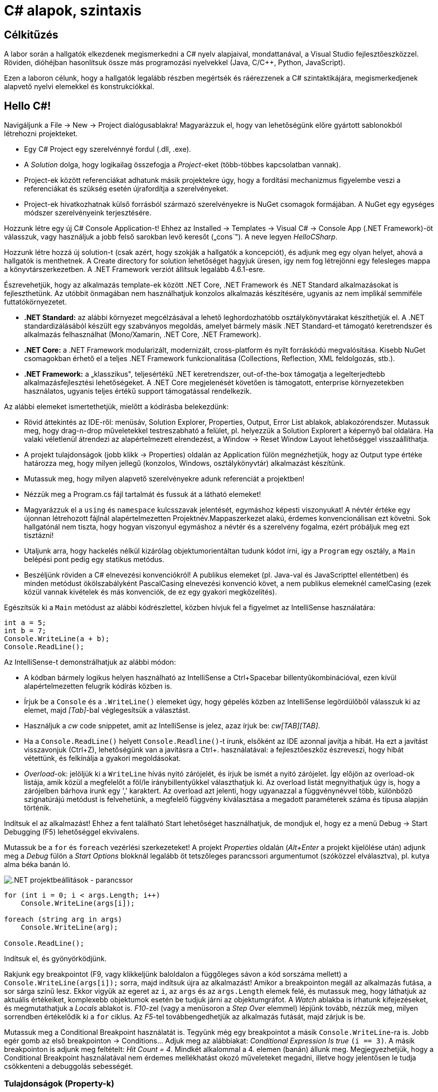 = C# alapok, szintaxis

== Célkitűzés

A labor során a hallgatók elkezdenek megismerkedni a C# nyelv alapjaival, mondattanával, a Visual Studio fejlesztőeszközzel. Röviden, dióhéjban hasonlítsuk össze más programozási nyelvekkel (Java, C/C{pp}, Python, JavaScript).

Ezen a laboron célunk, hogy a hallgatók legalább részben megértsék és ráérezzenek a C# szintaktikájára, megismerkedjenek alapvető nyelvi elemekkel és konstrukciókkal.

== Hello C#!

Navigáljunk a File → New → Project dialógusablakra! Magyarázzuk el, hogy van lehetőségünk előre gyártott sablonokból létrehozni projekteket.

* Egy C# Project egy szerelvénnyé fordul (.dll, .exe).
* A _Solution_ dolga, hogy logikailag összefogja a _Project_-eket (több-többes kapcsolatban vannak).
* Project-ek között referenciákat adhatunk másik projektekre úgy, hogy a fordítási mechanizmus figyelembe veszi a referenciákat és szükség esetén újrafordítja a szerelvényeket.
* Project-ek hivatkozhatnak külső forrásból származó szerelvényekre is NuGet csomagok formájában. A NuGet egy egységes módszer szerelvényeink terjesztésére.

Hozzunk létre egy új C# Console Application-t! Ehhez az Installed → Templates → Visual C# → Console App (.NET Framework)-öt válasszuk, vagy használjuk a jobb felső sarokban levő keresőt („cons`"). A neve legyen _HelloCSharp_.

Hozzunk létre hozzá új solution-t (csak azért, hogy szokják a hallgatók a koncepciót), és adjunk meg egy olyan helyet, ahová a hallgatók is menthetnek. A Create directory for solution lehetőséget hagyjuk üresen, így nem fog létrejönni egy felesleges mappa a könyvtárszerkezetben. A .NET Framework verziót állítsuk legalább 4.6.1-esre.

Észrevehetjük, hogy az alkalmazás template-ek között .NET Core, .NET Framework és .NET Standard alkalmazásokat is fejleszthetünk. Az utóbbit önmagában nem használhatjuk konzolos alkalmazás készítésére, ugyanis az nem implikál semmiféle futtatókörnyezetet.

* *.NET Standard:* az alábbi környezet megcélzásával a lehető leghordozhatóbb osztálykönyvtárakat készíthetjük el. A .NET standardizálásából készült egy szabványos megoldás, amelyet bármely másik .NET Standard-et támogató keretrendszer és alkalmazás felhasználhat (Mono/Xamarin, .NET Core, .NET Framework).
* *.NET Core:* a .NET Framework modularizált, modernizált, cross-platform és nyílt forráskódú megvalósítása. Kisebb NuGet csomagokban érhető el a teljes .NET Framework funkcionalitása (Collections, Reflection, XML feldolgozás, stb.).
* *.NET Framework:* a „klasszikus", teljesértékű .NET keretrendszer, out-of-the-box támogatja a legelterjedtebb alkalmazásfejlesztési lehetőségeket. A .NET Core megjelenését követően is támogatott, enterprise környezetekben használatos, ugyanis teljes értékű support támogatással rendelkezik.

Az alábbi elemeket ismertethetjük, mielőtt a kódírásba belekezdünk:

* Rövid áttekintés az IDE-ről: menüsáv, Solution Explorer, Properties, Output, Error List ablakok, ablakozórendszer. Mutassuk meg, hogy drag-n-drop műveletekkel testreszabható a felület, pl. helyezzük a Solution Explorert a képernyő bal oldalára. Ha valaki véletlenül átrendezi az alapértelmezett elrendezést, a Window → Reset Window Layout lehetőséggel visszaállíthatja.
* A projekt tulajdonságok (jobb klikk → Properties) oldalán az Application fülön megnézhetjük, hogy az Output type értéke határozza meg, hogy milyen jellegű (konzolos, Windows, osztálykönyvtár) alkalmazást készítünk.
* Mutassuk meg, hogy milyen alapvető szerelvényekre adunk referenciát a projektben!
* Nézzük meg a Program.cs fájl tartalmát és fussuk át a látható elemeket!
* Magyarázzuk el a `using` és `namespace` kulcsszavak jelentését, egymáshoz képesti viszonyukat! A névtér értéke egy újonnan létrehozott fájlnál alapértelmezetten Projektnév.Mappaszerkezet alakú, érdemes konvencionálisan ezt követni. Sok hallgatónál nem tiszta, hogy hogyan viszonyul egymáshoz a névtér és a szerelvény fogalma, ezért próbáljuk meg ezt tisztázni!
* Utaljunk arra, hogy hackelés nélkül kizárólag objektumorientáltan tudunk kódot írni, így a `Program` egy osztály, a `Main` belépési pont pedig egy statikus metódus.
* Beszéljünk röviden a C# elnevezési konvenciókról! A publikus elemeket (pl. Java-val és JavaScripttel ellentétben) és minden metódust ökölszabályként PascalCasing elnevezési konvenció követ, a nem publikus elemeknél camelCasing (ezek közül vannak kivételek és más konvenciók, de ez egy gyakori megközelítés).

Egészítsük ki a `Main` metódust az alábbi kódrészlettel, közben hívjuk fel a figyelmet az IntelliSense használatára:

[source,csharp]
----
int a = 5;
int b = 7;
Console.WriteLine(a + b);
Console.ReadLine();
----

Az IntelliSense-t demonstrálhatjuk az alábbi módon:

* A kódban bármely logikus helyen használható az IntelliSense a Ctrl+Spacebar billentyűkombinációval, ezen kívül alapértelmezetten felugrik kódírás közben is.
* Írjuk be a `Console` és a `.WriteLine()` elemeket úgy, hogy gépelés közben az IntelliSense legördülőből válasszuk ki az elemet, majd _[Tab]_-bal véglegesítsük a választást.
* Használjuk a _cw_ code snippetet, amit az IntelliSense is jelez, azaz írjuk be: _cw[TAB][TAB]_.
* Ha a `Console.ReadLine()` helyett `Console.Readline()`-t írunk, elsőként az IDE azonnal javítja a hibát. Ha ezt a javítást visszavonjuk (Ctrl+Z), lehetőségünk van a javításra a Ctrl+. használatával: a fejlesztőeszköz észreveszi, hogy hibát vétettünk, és felkínálja a gyakori megoldásokat.
* _Overload_-ok: jelöljük ki a `WriteLine` hívás nyitó zárójelét, és írjuk be ismét a nyitó zárójelet. Így előjön az overload-ok listája, amik közül a megfelelőt a föl/le iránybillentyűkkel választhatjuk ki. Az overload listát megnyithatjuk úgy is, hogy a zárójelben bárhova írunk egy ',' karaktert. Az overload azt jelenti, hogy ugyanazzal a függvénynévvel több, különböző szignatúrájú metódust is felvehetünk, a megfelelő függvény kiválasztása a megadott paraméterek száma és típusa alapján történik.

Indítsuk el az alkalmazást! Ehhez a fent található Start lehetőséget használhatjuk, de mondjuk el, hogy ez a menü Debug → Start Debugging (F5) lehetőséggel ekvivalens.

Mutassuk be a `for` és `foreach` vezérlési szerkezeteket! A projekt _Properties_ oldalán (_Alt+Enter_ a projekt kijelölése után) adjunk meg a _Debug_ fülön a _Start Options_ blokknál legalább öt tetszőleges parancssori argumentumot (szóközzel elválasztva), pl. kutya alma béka banán ló.

image::images/csharp1-cmdargs.png[.NET projektbeállítások - parancssor]

[source,csharp]
----
for (int i = 0; i < args.Length; i++)
    Console.WriteLine(args[i]);

foreach (string arg in args)
    Console.WriteLine(arg);

Console.ReadLine();
----

Indítsuk el, és gyönyörködjünk.

Rakjunk egy breakpointot (F9, vagy klikkeljünk baloldalon a függőleges sávon a kód sorszáma mellett) a `Console.WriteLine(args[i]);` sorra, majd indítsuk újra az alkalmazást! Amikor a breakpointon megáll az alkalmazás futása, a sor sárga színű lesz. Ekkor vigyük az egeret az `i`, az `args` és az `args.Length` elemek felé, és mutassuk meg, hogy láthatjuk az aktuális értékeiket, komplexebb objektumok esetén be tudjuk járni az objektumgráfot. A _Watch_ ablakba is írhatunk kifejezéseket, és megmutathatjuk a _Locals_ ablakot is. _F10_-zel (vagy a menüsoron a _Step Over_ elemmel) lépjünk tovább, nézzük meg, milyen sorrendben értékelődik ki a `for` ciklus. Az _F5_-tel továbbengedhetjük az alkalmazás futását, majd zárjuk is be.

Mutassuk meg a Conditional Breakpoint használatát is. Tegyünk még egy breakpointot a másik `Console.WriteLine`-ra is. Jobb egér gomb az első breakpointon → Conditions... Adjuk meg az alábbiakat: _Conditional Expression Is true_ `(i == 3)`. A másik breakpointon is adjunk meg feltételt: _Hit Count = 4_. Mindkét alkalommal a 4. elemen (banán) állunk meg. Megjegyezhetjük, hogy a Conditional Breakpoint használatával nem érdemes mellékhatást okozó műveleteket megadni, illetve hogy jelentősen le tudja csökkenteni a debuggolás sebességét.

=== Tulajdonságok (Property-k)

Hozzuk létre a Person adatosztályt! Ehhez jobb katt a projekten → Add → Class, a fájl neve legyen Person (a kiterjesztést automatikusan hozzábiggyeszti a Visual Studio, ha nem adjuk meg). .NET-ben nincs megkötés arra, hogy a kódokat tartalmazó fájlok és az egyes típusok számossága hogyan viszonyul egymáshoz: lehetséges egy kódfájlba is írnunk a teljes alkalmazás-kódot, illetve egy osztályt is szétdarabolhatunk több fájlra (ehhez a partial kulcsszót használjuk).

A C# tulajdonság (_property_) egy szintaktikai édesítőszer, amely egy objektumpéldány (vagy osztály) egy explicit (memóriabeli) vagy implicit (származtatott vagy indirekt) jellemzőjét írja le. Egy tulajdonsággal két művelet végezhető: lekérdezés (_get_) és értékadás (_set_); ezeknek megadható külön a láthatósága és a kettő közül elegendő egy implementálása. A legtöbb C# szintaktikai édesítőszer a boilerplate kódok írásának elkerülése végett készült, így kevesebb kódolással érjük el ugyanazt az eredményt (sokszor az IL kód nem is változik, gyakorlatilag hasonló a kódgeneráláshoz).

A `Person` osztályban hozzuk létre a `string Name` property-t, `name` backer fielddel. Ehhez használjuk a _propfull_ code snippetet (_propf[TAB][TAB]_, majd _[TAB]_-bal lehet lépkedni a módosítandó elemek között):

[source,csharp]
----
public class Person
{
    private string name;

    public string Name
    {
        get { return name; }
        private set { name = value; }
    }

    public Person(string name)
    {
        this.name = name;
    }
}
----

Magyarázzuk el, hogy igazából csak két további (kódban nem látható) metódust hozunk létre, mintha egy-egy `GetName` és `SetName` metódust készítenénk, viszont használat szempontjából ugyanolyannak tűnik, mintha egy sima mező lenne. A settert privát láthatóságúra tesszük, ezért csak egy Person példányon belülről tudjuk állítani a `Name` property értékét. Jegyezzük meg, hogy a getterben és setterben teljesen más jellegű műveleteket is végezhetünk (pl. elsüthetünk egy eseményt, hogy megváltozott a felhasználó neve, naplózhatjuk, hányszor kérték le a nevét, stb.). A property egyik nagy erénye, hogy osztályon kívülről az osztályváltozóknál megszokott szintaxissal használhatjuk.

A `Main` függvénybe írhatjuk például:

[source,csharp]
----
Person p= new Person("Eric Lippert");
p.Name = "Mads Torgersen";
Console.WriteLine(p.Name);
----

Debuggerrel mutassuk meg, hogy az első sor a konstruktort, míg a második a property setterét, végül a harmadik sor ugyanazon property getterét hívja.

Mivel a backing field állításán kívül nem csinálunk semmit a kódban, ezért használhatjuk a _propg_ code snippetet is:

[source,csharp]
----
public class Person
{
    public string Name { get; private set; }

    public Person(string name)
    {
        Name = name;
    }
}
----

A láthatóság miatt a `Main` függvényünkben a setter hívás már nem fordul, kommentezzük ki.

[source,csharp]
----
//p.Name = "Mads Torgersen";
----

Említsük meg a _prop_ code snippetet is, ami mindkét módosítószót publikusan hagyja. Láthatósági módosítószót a `get` és `set` közül csak az egyik elé tehetünk ki, és az is csak szigoríthat a külső láthatóságon (ekkor a másik a külsőt kapja meg).

Ez a megoldás az előzővel teljes mértékben ekvivalens (csak nem látjuk a generált backing fieldet, de valójában ott van). Ha van időnk, akkor megmutathatjuk decompilerben, hogy valóban így van.

Az előzőhöz hasonlóan vegyük fel a születési dátumot is. A születési dátum nem változhat, gyakorlatilag `readonly` mezőről van szó. Ha egy tulajdonság értékét az objektum is csak a konstruktorban tudja megadni, akkor a setter teljes mértékben elhagyható:

[source,csharp]
----
public DateTime DateOfBirth { get; }

public Person(string name, DateTime dateOfBirth)
{
    Name = name;
    DateOfBirth = dateOfBirth;
}
----

Ez a szintaktika megegyezik azzal, mintha egy `readonly` mezőt használnánk, azaz a mező értéke legkésőbb a konstruktorban inicializálandó.

Vegyünk fel neki egy azonosítót, ami egy `Guid` struktúra:

[source,csharp]
----
public Guid Id { get; } = Guid.NewGuid();
----

Ez egy csak lekérdezhető tulajdonság, ami konstruáláskor inicializálódik.

Megadhatjuk a korát, mint implicit tulajdonságot:

[source,csharp]
----
public int Age { get { return DateTime.Now.Subtract(DateOfBirth).Days / 365; } }
----

Újabb szintaktikával megadhatjuk „expression bodied property`"-ként is:

[source,csharp]
----
public int Age => DateTime.Now.Subtract(DateOfBirth).Days / 365;
----

TIP: Alkalmazások fejlesztésekor a legfontosabb első lépések egyike, hogy az objektummodellünk átlátható, karbantartható és egyértelmű legyen. A C# változatos szintaxisa nagyon sokat segít ezen célok elérésében.

=== Listázás

A `Main` metódusban vegyünk fel néhány `Person` objektumot, és listázzuk ki a releváns tulajdonságaikat! Ehhez egy `Person` listában tároljuk a személyeket. A `List` generikus kollekció, azaz típusparamétert vár, típusokkal paraméterezhető. A `List` típusparamétere jelzi, hogy milyen típusú objektumokat tárol. Metódusok, tulajdonságok, típusok lehetnek generikusak. A genericitás fontos a kódunk újrafelhasználhatósága és karbantarthatósága érdekében.

[source,csharp]
----
static void Main(string[] args)
{
    List<Person> people = new List<Person>();
    people.Add(new Person("Horváth Aladár", new DateTime(1991, 06, 10)));
    people.Add(new Person("Kovács István", new DateTime(1994, 04, 22)));
    people.Add(new Person("Kovács Géza", new DateTime(1998, 03, 16)));

    foreach (Person person in people)
        Console.WriteLine(person);

    Console.ReadLine();
}
----

Indítsuk el az alkalmazást, és nézzük meg, mi történik!

Ha a `WriteLine` fölé visszük az egeret, látható, hogy az overload-ok közül az hívódik meg, amelyik objektumot vár paraméterül. Ebben az esetben a paraméter `ToString` metódusát hívja meg a `WriteLine`, ami alapértelmezés szerint az objektum _fully qualified_ típusának nevét adják vissza. Tegyük szebbé a kiírást, override-oljuk az alapértelmezett `ToString` implementációt a `Person` osztályban:

[source,csharp]
----
public override string ToString()
{
    return string.Format("{0} ({1}) [ID: {2}]", Name, Age, Id);
}
----

Ennek az implementációjára más szintaktikai édesítőszereket is használhatunk:

[source,csharp]
----
public override string ToString() => $"{Name} ({Age}) [ID: {Id}]";
----

A két implementáció ekvivalens, először az elsőt, majd a másodikat mutassuk meg. A második implementáció az ún. _expression bodied method_ és a _string interpoláció_ kombinálásából adódik.

Próbáljuk ki az alkalmazást!

Hozzuk létre a `Student` osztályt, ami származik a `Person` osztályból!

[source,csharp]
----
public class Student : Person
{
    public string Neptun { get; set; }
    public Student(string name, DateTime dateOfBirth, string neptun)
        : base(name, dateOfBirth)
    {
        Neptun = neptun;
    }
    public override string ToString() => $"{base.ToString()} Neptun: {Neptun}";
}
----

A `Main` metódusban vegyünk fel néhány hallgatót is:

[source,csharp]
----
people.Add(new Student("Nagy Sándor", new DateTime(1995, 11, 23), "RHSSDR"));
people.Add(new Student("Nagy Sándor", new DateTime(1994, 7, 3), "HSSWG4"));
people.Add(new Student("Horváth Géza", new DateTime(1994, 7, 3), "ASYF2K"));
----

Próbáljuk ki az alkalmazást!

